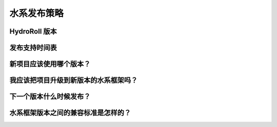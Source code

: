 水系发布策略
============

HydroRoll 版本
------------------------------------------

发布支持时间表
------------------------------------------

新项目应该使用哪个版本？
------------------------------------------


我应该把项目升级到新版本的水系框架吗？
------------------------------------------

下一个版本什么时候发布？
------------------------------------------

水系框架版本之间的兼容标准是怎样的？
------------------------------------------